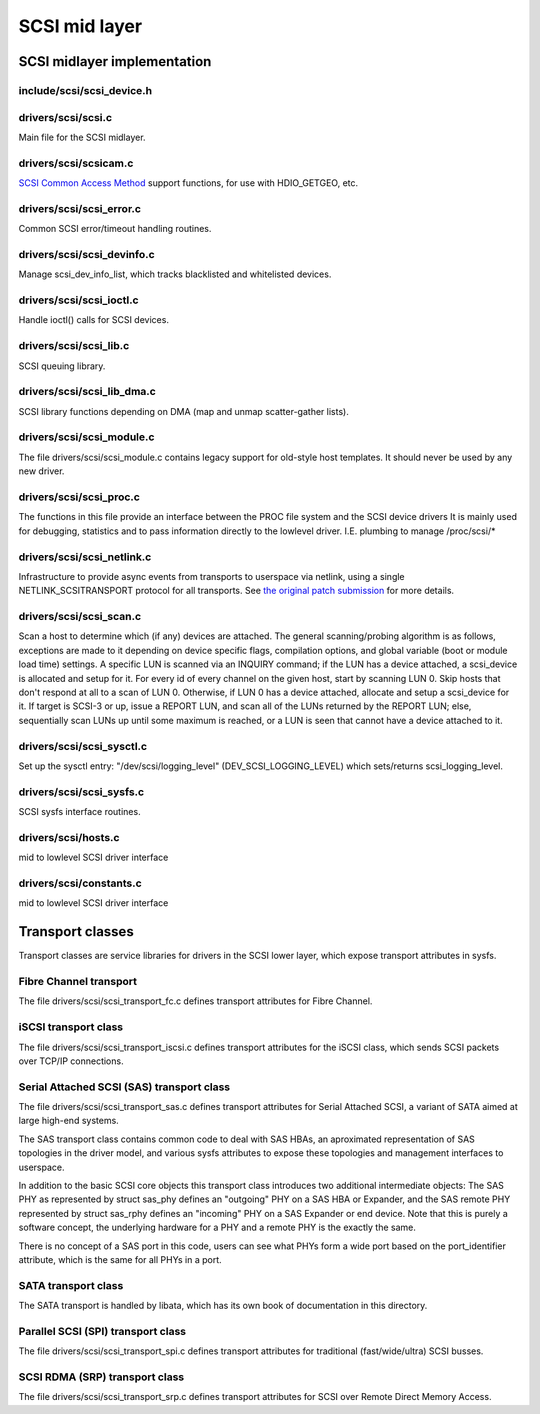 .. -*- coding: utf-8; mode: rst -*-

.. _mid_layer:

**************
SCSI mid layer
**************


.. _midlayer_implementation:

SCSI midlayer implementation
============================


.. _scsi_device.h:

include/scsi/scsi_device.h
--------------------------


.. kernel-doc:: include/scsi/scsi_device.h
    :man-sect: 9
    :internal:


.. _scsi.c:

drivers/scsi/scsi.c
-------------------

Main file for the SCSI midlayer.


.. kernel-doc:: drivers/scsi/scsi.c
    :man-sect: 9
    :export:


.. _scsicam.c:

drivers/scsi/scsicam.c
----------------------

`SCSI Common Access Method <http://www.t10.org/ftp/t10/drafts/cam/cam-r12b.pdf>`__
support functions, for use with HDIO_GETGEO, etc.


.. kernel-doc:: drivers/scsi/scsicam.c
    :man-sect: 9
    :export:


.. _scsi_error.c:

drivers/scsi/scsi_error.c
-------------------------

Common SCSI error/timeout handling routines.


.. kernel-doc:: drivers/scsi/scsi_error.c
    :man-sect: 9
    :export:


.. _scsi_devinfo.c:

drivers/scsi/scsi_devinfo.c
---------------------------

Manage scsi_dev_info_list, which tracks blacklisted and whitelisted
devices.


.. kernel-doc:: drivers/scsi/scsi_devinfo.c
    :man-sect: 9
    :internal:


.. _scsi_ioctl.c:

drivers/scsi/scsi_ioctl.c
-------------------------

Handle ioctl() calls for SCSI devices.


.. kernel-doc:: drivers/scsi/scsi_ioctl.c
    :man-sect: 9
    :export:


.. _scsi_lib.c:

drivers/scsi/scsi_lib.c
-----------------------

SCSI queuing library.


.. kernel-doc:: drivers/scsi/scsi_lib.c
    :man-sect: 9
    :export:


.. _scsi_lib_dma.c:

drivers/scsi/scsi_lib_dma.c
---------------------------

SCSI library functions depending on DMA (map and unmap scatter-gather
lists).


.. kernel-doc:: drivers/scsi/scsi_lib_dma.c
    :man-sect: 9
    :export:


.. _scsi_module.c:

drivers/scsi/scsi_module.c
--------------------------

The file drivers/scsi/scsi_module.c contains legacy support for
old-style host templates. It should never be used by any new driver.


.. _scsi_proc.c:

drivers/scsi/scsi_proc.c
------------------------

The functions in this file provide an interface between the PROC file
system and the SCSI device drivers It is mainly used for debugging,
statistics and to pass information directly to the lowlevel driver. I.E.
plumbing to manage /proc/scsi/*


.. kernel-doc:: drivers/scsi/scsi_proc.c
    :man-sect: 9
    :internal:


.. _scsi_netlink.c:

drivers/scsi/scsi_netlink.c
---------------------------

Infrastructure to provide async events from transports to userspace via
netlink, using a single NETLINK_SCSITRANSPORT protocol for all
transports. See
`the original patch submission <http://marc.info/?l=linux-scsi&m=115507374832500&w=2>`__
for more details.


.. kernel-doc:: drivers/scsi/scsi_netlink.c
    :man-sect: 9
    :internal:


.. _scsi_scan.c:

drivers/scsi/scsi_scan.c
------------------------

Scan a host to determine which (if any) devices are attached. The
general scanning/probing algorithm is as follows, exceptions are made to
it depending on device specific flags, compilation options, and global
variable (boot or module load time) settings. A specific LUN is scanned
via an INQUIRY command; if the LUN has a device attached, a scsi_device
is allocated and setup for it. For every id of every channel on the
given host, start by scanning LUN 0. Skip hosts that don't respond at
all to a scan of LUN 0. Otherwise, if LUN 0 has a device attached,
allocate and setup a scsi_device for it. If target is SCSI-3 or up,
issue a REPORT LUN, and scan all of the LUNs returned by the REPORT LUN;
else, sequentially scan LUNs up until some maximum is reached, or a LUN
is seen that cannot have a device attached to it.


.. kernel-doc:: drivers/scsi/scsi_scan.c
    :man-sect: 9
    :internal:


.. _scsi_sysctl.c:

drivers/scsi/scsi_sysctl.c
--------------------------

Set up the sysctl entry: "/dev/scsi/logging_level"
(DEV_SCSI_LOGGING_LEVEL) which sets/returns scsi_logging_level.


.. _scsi_sysfs.c:

drivers/scsi/scsi_sysfs.c
-------------------------

SCSI sysfs interface routines.


.. kernel-doc:: drivers/scsi/scsi_sysfs.c
    :man-sect: 9
    :export:


.. _hosts.c:

drivers/scsi/hosts.c
--------------------

mid to lowlevel SCSI driver interface


.. kernel-doc:: drivers/scsi/hosts.c
    :man-sect: 9
    :export:


.. _constants.c:

drivers/scsi/constants.c
------------------------

mid to lowlevel SCSI driver interface


.. kernel-doc:: drivers/scsi/constants.c
    :man-sect: 9
    :export:


.. _Transport_classes:

Transport classes
=================

Transport classes are service libraries for drivers in the SCSI lower
layer, which expose transport attributes in sysfs.


.. _Fibre_Channel_transport:

Fibre Channel transport
-----------------------

The file drivers/scsi/scsi_transport_fc.c defines transport attributes
for Fibre Channel.


.. kernel-doc:: drivers/scsi/scsi_transport_fc.c
    :man-sect: 9
    :export:


.. _iSCSI_transport:

iSCSI transport class
---------------------

The file drivers/scsi/scsi_transport_iscsi.c defines transport
attributes for the iSCSI class, which sends SCSI packets over TCP/IP
connections.


.. kernel-doc:: drivers/scsi/scsi_transport_iscsi.c
    :man-sect: 9
    :export:


.. _SAS_transport:

Serial Attached SCSI (SAS) transport class
------------------------------------------

The file drivers/scsi/scsi_transport_sas.c defines transport
attributes for Serial Attached SCSI, a variant of SATA aimed at large
high-end systems.

The SAS transport class contains common code to deal with SAS HBAs, an
aproximated representation of SAS topologies in the driver model, and
various sysfs attributes to expose these topologies and management
interfaces to userspace.

In addition to the basic SCSI core objects this transport class
introduces two additional intermediate objects: The SAS PHY as
represented by struct sas_phy defines an "outgoing" PHY on a SAS HBA or
Expander, and the SAS remote PHY represented by struct sas_rphy defines
an "incoming" PHY on a SAS Expander or end device. Note that this is
purely a software concept, the underlying hardware for a PHY and a
remote PHY is the exactly the same.

There is no concept of a SAS port in this code, users can see what PHYs
form a wide port based on the port_identifier attribute, which is the
same for all PHYs in a port.


.. kernel-doc:: drivers/scsi/scsi_transport_sas.c
    :man-sect: 9
    :export:


.. _SATA_transport:

SATA transport class
--------------------

The SATA transport is handled by libata, which has its own book of
documentation in this directory.


.. _SPI_transport:

Parallel SCSI (SPI) transport class
-----------------------------------

The file drivers/scsi/scsi_transport_spi.c defines transport
attributes for traditional (fast/wide/ultra) SCSI busses.


.. kernel-doc:: drivers/scsi/scsi_transport_spi.c
    :man-sect: 9
    :export:


.. _SRP_transport:

SCSI RDMA (SRP) transport class
-------------------------------

The file drivers/scsi/scsi_transport_srp.c defines transport
attributes for SCSI over Remote Direct Memory Access.


.. kernel-doc:: drivers/scsi/scsi_transport_srp.c
    :man-sect: 9
    :export:




.. ------------------------------------------------------------------------------
.. This file was automatically converted from DocBook-XML with the dbxml
.. library (https://github.com/return42/dbxml2rst). The origin XML comes
.. from the linux kernel:
..
..   http://git.kernel.org/cgit/linux/kernel/git/torvalds/linux.git
.. ------------------------------------------------------------------------------
